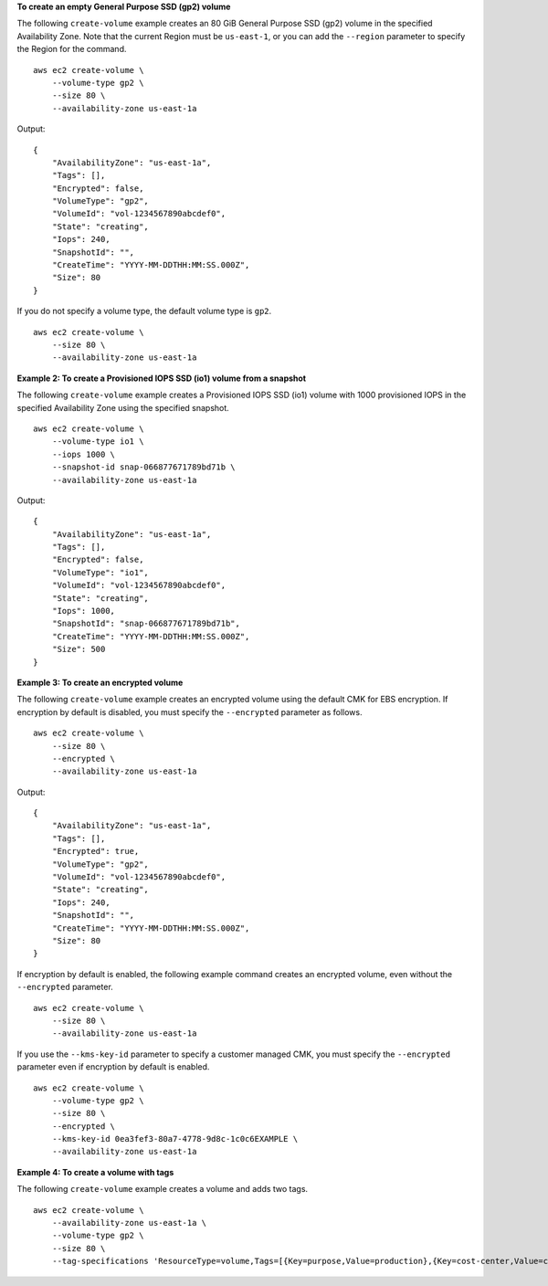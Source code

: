 **To create an empty General Purpose SSD (gp2) volume**

The following ``create-volume`` example creates an 80 GiB General Purpose SSD (gp2) volume in the specified Availability Zone. Note that the current Region must be ``us-east-1``, or you can add the ``--region`` parameter to specify the Region for the command. ::

    aws ec2 create-volume \
        --volume-type gp2 \
        --size 80 \
        --availability-zone us-east-1a

Output::

    {
        "AvailabilityZone": "us-east-1a",
        "Tags": [],
        "Encrypted": false,
        "VolumeType": "gp2",
        "VolumeId": "vol-1234567890abcdef0",
        "State": "creating",
        "Iops": 240,
        "SnapshotId": "",
        "CreateTime": "YYYY-MM-DDTHH:MM:SS.000Z",
        "Size": 80
    }

If you do not specify a volume type, the default volume type is ``gp2``. ::

    aws ec2 create-volume \
        --size 80 \
        --availability-zone us-east-1a

**Example 2: To create a Provisioned IOPS SSD (io1) volume from a snapshot**

The following ``create-volume`` example creates a Provisioned IOPS SSD (io1) volume with 1000 provisioned IOPS in the specified Availability Zone using the specified snapshot. ::

    aws ec2 create-volume \
        --volume-type io1 \
        --iops 1000 \
        --snapshot-id snap-066877671789bd71b \
        --availability-zone us-east-1a  

Output::

    {
        "AvailabilityZone": "us-east-1a",
        "Tags": [],
        "Encrypted": false,
        "VolumeType": "io1",
        "VolumeId": "vol-1234567890abcdef0",
        "State": "creating",
        "Iops": 1000,
        "SnapshotId": "snap-066877671789bd71b",
        "CreateTime": "YYYY-MM-DDTHH:MM:SS.000Z",
        "Size": 500
    }

**Example 3: To create an encrypted volume**

The following ``create-volume`` example creates an encrypted volume using the default CMK for EBS encryption. If encryption by default is disabled, you must specify the ``--encrypted`` parameter as follows. ::

    aws ec2 create-volume \
        --size 80 \
        --encrypted \
        --availability-zone us-east-1a 

Output::

    {
        "AvailabilityZone": "us-east-1a",
        "Tags": [],
        "Encrypted": true,
        "VolumeType": "gp2",
        "VolumeId": "vol-1234567890abcdef0",
        "State": "creating",
        "Iops": 240,
        "SnapshotId": "",
        "CreateTime": "YYYY-MM-DDTHH:MM:SS.000Z",
        "Size": 80
    }

If encryption by default is enabled, the following example command creates an encrypted volume, even without the ``--encrypted`` parameter. ::

    aws ec2 create-volume \
        --size 80 \
        --availability-zone us-east-1a 

If you use the ``--kms-key-id`` parameter to specify a customer managed CMK, you must specify the ``--encrypted`` parameter even if encryption by default is enabled. ::

    aws ec2 create-volume \
        --volume-type gp2 \
        --size 80 \
        --encrypted \
        --kms-key-id 0ea3fef3-80a7-4778-9d8c-1c0c6EXAMPLE \
        --availability-zone us-east-1a 

**Example 4: To create a volume with tags**

The following ``create-volume`` example creates a volume and adds two tags. ::

    aws ec2 create-volume \
        --availability-zone us-east-1a \
        --volume-type gp2 \
        --size 80 \
        --tag-specifications 'ResourceType=volume,Tags=[{Key=purpose,Value=production},{Key=cost-center,Value=cc123}]'

